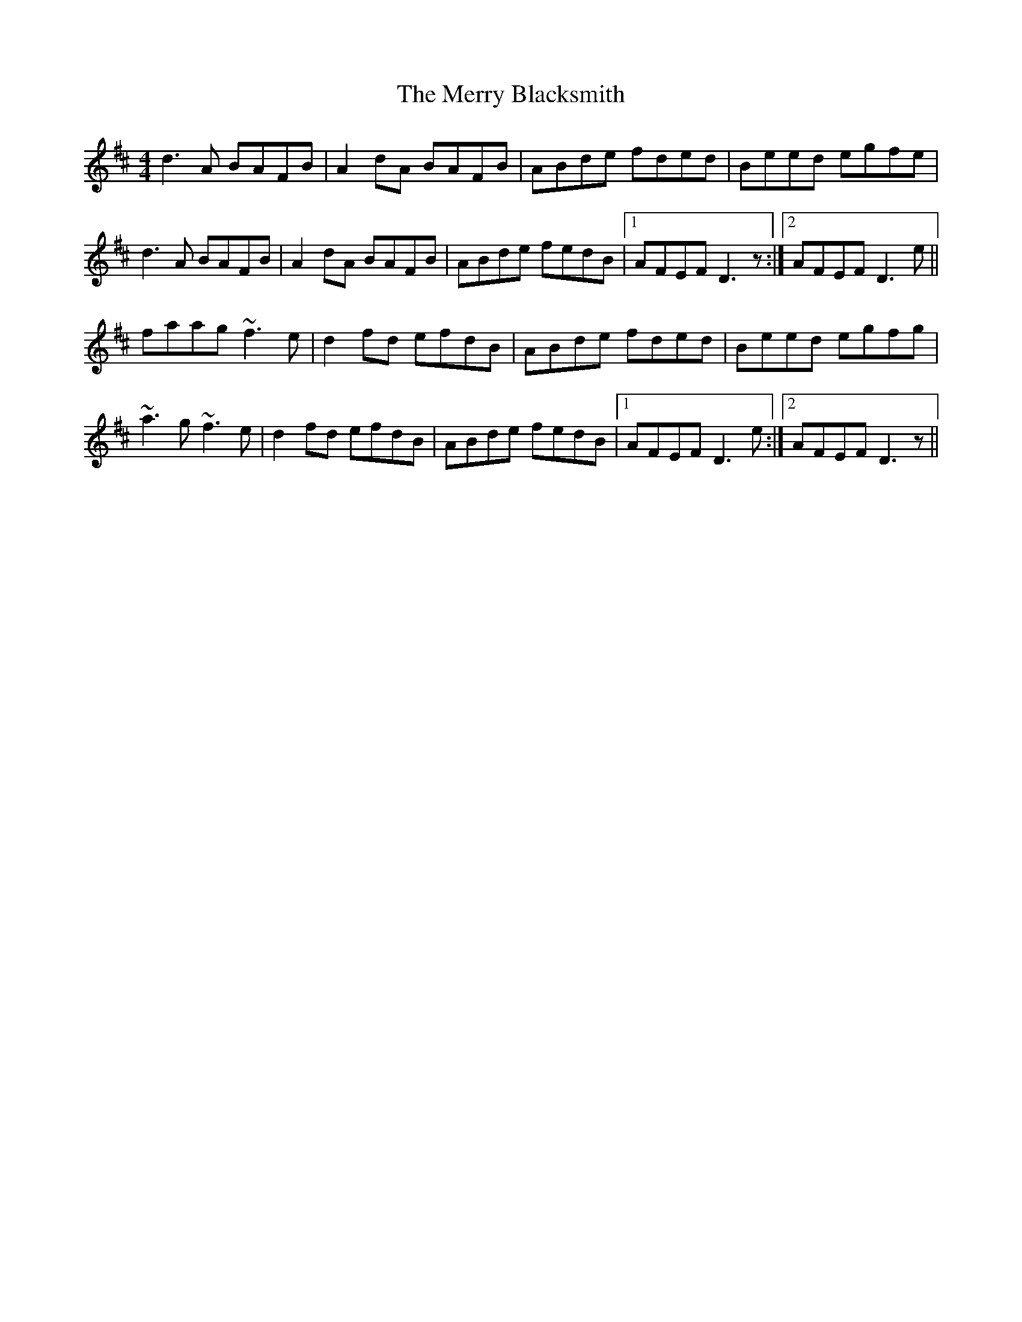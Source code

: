 X: 26369
T: Merry Blacksmith, The
R: reel
M: 4/4
K: Dmajor
d3 A BAFB|A2 dA BAFB|ABde fded|Beed egfe|
d3 A BAFB|A2 dA BAFB|ABde fedB|1 AFEF D3 z:|2 AFEF D3 e||
faag ~f3 e|d2 fd efdB|ABde fded|Beed egfg|
~a3 g ~f3 e|d2 fd efdB|ABde fedB|1 AFEF D3 e:|2 AFEF D3 z||

